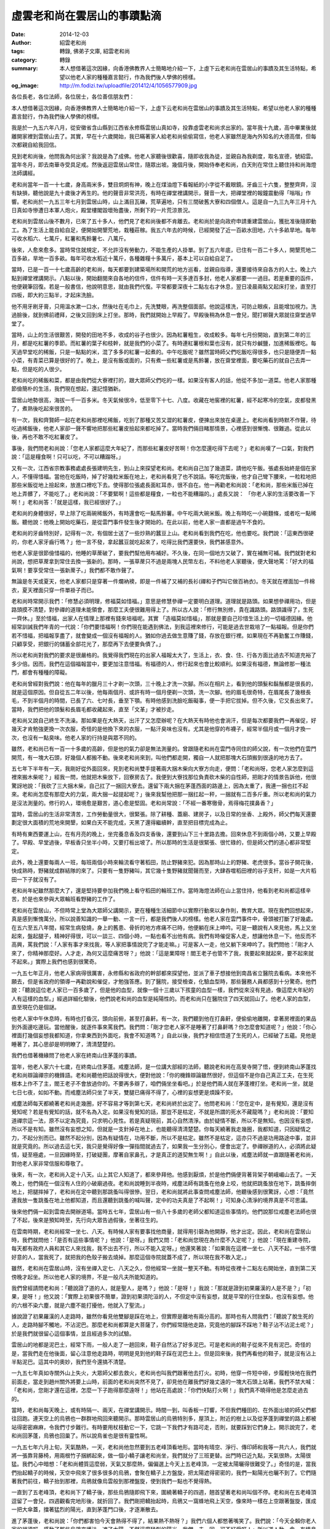虛雲老和尚在雲居山的事蹟點滴
############################

:date: 2014-12-03
:author: 紹雲老和尚
:tags: 轉錄, 佛弟子文庫, 紹雲老和尚
:category: 轉錄
:summary: 本人想借著這次因緣，向香港佛教界人士簡略地介紹一下，上虛下云老和尚在雲居山的事蹟及其生活特點，希望以他老人家的種種嘉言懿行，作為我們後人學佛的榜樣。
:og_image: http://m.fodizi.tw/uploadfile/201412/4/1056577909.jpg


.. image:: http://m.fodizi.tw/uploadfile/201412/4/1056577909.jpg
   :align: center
   :alt: 虛雲老和尚在雲居山的事蹟點滴

各位長老，各位法師，各位居士，各位善信朋友們：

本人想借著這次因緣，向香港佛教界人士簡略地介紹一下，上虛下云老和尚在雲居山的事蹟及其生活特點，希望以他老人家的種種嘉言懿行，作為我們後人學佛的榜樣。

我是於一九五六年八月，從安徽省含山縣到江西省永修縣雲居山真如寺，投靠虛雲老和尚求出家的。當年我十九歲，高中畢業後就離開家裡到雲居山去了。其實，早在十六歲開始，我已瞞著家人給老和尚偷偷寫信，他老人家雖然是海內外知名的大德高僧，但每次都親自給我回信。

見到老和尚後，他問我為何出家？我說是為了成佛。他老人家聽後很歡喜，隨即收我為徒，並親自為我剃度，取名宣德，號紹雲。當年冬月，即去南華寺受具足戒。然後返迴雲居山常住，隨眾出坡。幾個月後，開始侍奉老和尚，白天則在常住上聽住持和尚海燈法師講經。

老和尚當年一百一十七歲，身高兩米多，雙目炯炯有神，晚上在煤油燈下看報紙的小字從不戴眼鏡。牙齒三十六隻，整整齊齊，沒有缺損，聽他說是九十歲後才再生的。他的聲音非常洪亮，有時在禪堂裡講開示，聲音一大，把禪堂裡的報鐘震動得「嗡嗡」作響。老和尚於一九五三年七月到雲居山時，山上滿目瓦礫，荒草遍地，只有三間破舊大寮和四個僧人。這是自一九三九年三月十九日真如寺慘遭日本軍人炮火，殿堂樓閣毀壞殆盡後，所剩下的一片荒涼景況。

老和尚到雲居山後不數月，已來了五十多人，他們見了老和尚後都不肯離去。老和尚於是向政府申請重建雲居山，獲批准後隨即動工。為了生活上能自給自足，便開始開墾荒地，栽種莊稼。我五六年去的時候，已經開發了近一百畝水田地，六十多畝旱地。每年可收水稻六、七萬斤，紅薯和馬鈴薯七、八萬斤。

後來，人愈來愈多。當時常住就規定，不允許沒有勞動力，不能生產的人掛單。到了五六年底，已住有一百二十多人，開墾荒地二百多畝，旱地一百多畝。每年可收水稻近十萬斤，各種雜糧十多萬斤，基本上可以自給自足了。

當時，已是一百一十七歲高齡的老和尚，每天都要到建築場所和開荒的地方巡看，並親自指導，還要接待來自各方的人士。晚上六點到禪堂裡講開示。八點以後，開始翻閱來自各地的信件，信件有時一天多達百多封，他老人家都要一一過目。若是重要的函件，他便親筆回復。若是一般書信，他說明意思，就由我們代復。平常都要深夜十二點左右才休息，翌日凌晨兩點又起床打坐，直至打四板，即大約三點半，才起床洗臉。

他不用牙刷牙膏，只用溫水漱一口水，然後吐在毛巾上，先洗雙眼，再洗整個面部。他說這樣洗，可防止眼疾，且能增加視力。洗過臉後，就到佛前禮拜，之後又回到床上打坐。那時，我們就開始上早殿了。早殿後稍為休息一會兒，聞打梆聲大眾就往齋堂過早堂了。

當時，山上的生活很艱苦，開發的田地不多，收成的谷子也很少。因為紅薯粗生，收成較多。每年七月份開始，直到第二年的三月，都是吃紅薯的季節。而紅薯的葉子和枝幹，就是我們的小菜了。有時連紅薯根和葉也沒有，就只有炒鹹鹽，加進稀飯裡吃。每天過早堂吃的稀飯，只是一點點的米，混了多多的紅薯一起煮的。中午吃飯呢？雖然當時師父們吃飯吃得很多，也只是隨便弄一點小菜，有青菜已算是很好的了。晚上，是沒有飯或面的，只有煮一些紅薯或是馬鈴薯，放在齋堂裡面，要吃藥石的就自己去弄一點，但是吃的人很少。

老和尚吃的稀飯和菜，都是由我們從大寮裡打的，跟大眾師父們吃的一樣。如果沒有客人的話，他從不多加一道菜。他老人家那種節儉簡朴的生活，我們現在想起，還記憶猶新。

雲居山地勢很高，海拔一千一百多米。冬天氣候很冷，低至零下十七、八度。收藏在地窖裡的紅薯，經不起寒冷的空氣，皮都發黑了，煮熟後吃起來很苦的。

有一次，我和齊賢師一起在老和尚那裡吃稀飯，吃到了那種又苦又澀的紅薯皮，便揀出來放在桌邊上。老和尚看到時默不作聲，待吃過稀飯後，他老人家卻一聲不響地把那些紅薯皮撿起來都吃掉了。當時我們倆目睹那情景，心裡感到很慚愧、很難過。從此以後，再也不敢不吃紅薯皮了。

事後，我們問老和尚說：「您老人家都這麼大年紀了，而那些紅薯皮好苦啊！你怎麼還吃得下去呢？」老和尚嘆了一口氣，對我們說：「這是糧食啊！只可以吃，不可以糟蹋呀。」

又有一次，江西省宗教事務處處長張建明先生，到山上來探望老和尚。老和尚自己加了幾道菜，請他吃午飯。張處長始終是個在家人，不懂得惜福。當他在吃飯時，掉了好幾粒米飯在地上，老和尚看見了也不說話。等吃完飯後，他才自己彎下腰來，一粒粒地把那些米飯從地上撿起來，放進口裡吃下去。使得那位張處長面紅耳赤，很不自在。他一再勸老和尚說：「老和尚，那些米飯已掉在地上弄髒了，不能吃了。」老和尚說：「不要緊啊！這些都是糧食，一粒也不能糟蹋的。」處長又說： 「你老人家的生活要改善一下啊！」老和尚答：「就是這樣，我已經很好了。」

老和尚的身體很好，早上除了吃兩碗稀飯外，有時還會吃一點馬鈴薯。中午吃兩大碗米飯。晚上有時吃一小碗麵條，或者吃一點稀飯。聽他說：他晚上開始吃藥石，是從雲門事件發生後才開始的。在此以前，他老人家一直都是過午不食的。

老和尚的牙齒特別好，記得有一次，有個居士送了一些炒熟的蠶豆上山。老和尚看到我們在吃，他也要吃。我們說：「這東西很硬的，你老人家牙齒行嗎？」他一言不發，拿起蠶豆就吃起來了，吃得比我們還要快，我們甚感意外。

他老人家是很節儉惜福的，他睡的草蓆破了，要我們幫他用布補好。不久後，在同一個地方又破了，實在補無可補。我們就對老和尚說，想把草蓆拿到常住去換一張新的。那時，一張草蓆只不過是兩塊人民幣左右，不料他老人家聽後，便大聲地罵：「好大的福氣啊！要享受常住一張新蓆子。」我們都不敢作聲了。

無論是冬天或夏天，他老人家都只是穿著一件爛衲襖，即是一件補了又補的長衫(禪和子們叫它做百衲衣)。冬天就在裡面加一件棉衣，夏天裡面只穿一件單褂子而已。

老和尚時常開示我們：「修慧必須明理，修福莫如惜福。」意思是修慧參禪一定要明白道理。道理就是路頭。如果想參禪用功，但是路頭摸不清楚，對參禪的道理未能領會，那麼工夫便很難用得上了。所以古人說：「修行無別修，貴在識路頭。路頭識得了，生死一齊休。」至於惜福，出家人在情理上那裡有錢來培福呢。其實 「造福莫如惜福」，那就是要自己珍惜生活上的一切福德因緣。他經常訓誡我們年青的一代說：「你們要惜福啊！你們現在能遇到佛法，到我這裡來修行，可能是過去世栽培了一點福報。但是你們若不惜福，把福報享盡了，就會變成一個沒有福報的人。猶如你過去做生意賺了錢，存放在銀行裡。如果現在不再勤奮工作賺錢，只顧享受，把銀行的儲蓄全部花光了，那麼再下去便要負債了。」

所以老和尚對我們的要求是很嚴格的。我覺得我們現在的出家人福報太大了，生活上，衣、食、住、行各方面比過去不知道充裕了多少倍。因而，我們在這個福報當中，要更加注意惜福。有福德的人，修行起來也會比較順利。如果沒有福德，無論修那一種法門，都會有種種的障礙。

老和尚曾經對我們說：他在每年的臘月三十才剃一次頭，三十晚上才洗一次腳。所以在相片上，看到他的頭髮和鬍鬚都是很長的，就是這個原因。但自從五二年以後，他每兩個月、或許有時一個月便剃一次頭，洗一次腳。他的眉毛很奇特，在眉尾長了幾根長毛，不到半個月的時間，已長了六、七吋長，垂至下顎。有時他感到洗臉吃飯礙事，便一手把它拔掉。但不久後，它又長出來了。當時，我們把他的頭髮和長眉毛都收藏起來，直至「文革」才被抄走。

老和尚又說自己終生不洗澡。那如果是在大熱天，出汗了又怎麼辦呢？在大熱天有時他也會淌汗，但是每次都要我們一再催促，好幾天才肯勉強更換一次衣服，奇怪的是他換下來的衣服，一點汗臭味也沒有。尤其是他穿的布襪子，經常半個月或一個月才換一次，也沒有一點臭味。他老人家的行持是與眾不同的。

雖然，老和尚已有一百一十多歲的高齡，但是他的氣力卻是無法測量的。曾跟隨老和尚在雲門寺同住的師父說，有一次他們在雲門開荒，有一塊大石頭，好幾個人都搬不動。後來老和尚來到，叫他們都走開，獨自一人就把那塊大石頭搬到很遠的地方去了。

五七年下半年有一天，我剛好從外面回來，見到老和尚雙手提著兩大捆木柴向大寮方向走，便問：「老和尚呀，您老人家怎麼到這裡來搬木柴呢？」經我一問，他就把木柴放下，回寮房去了。我便到大寮找那位負責砍木柴的自性師，把剛才的情景告訴他，他很驚訝地說：「我砍了三大捆木柴，自己扛了一捆回大寮去。還留下兩大捆在茅蓬西面的路邊上，因為太重了，我連一捆也扛不起來。老和尚怎麼有那麼大的力氣，兩大捆一起提起呢？」後來我幫他把那一捆扛起一秤，一捆就有二百多斤重。所以老和尚的氣力是沒法測量的。修行的人，環境愈是艱苦，道心愈是堅固。老和尚常說：「不經一番寒徹骨，焉得梅花撲鼻香？」

當時，雲居山的生活非常清苦，工作勞動量很大，很緊張。除了耕種、蓋廟、建房子，以及日常的坐香、上殿外，師父們每天還要劃定很大面積的荒地來開墾，如果白天不能完成，天黑了還得繼續幹，直至把目標完成為止。

有時有東西要運上山，在有月亮的晚上，坐完養息香及四支香後，還要到山下三十里路去擔。回來休息不到兩個小時，又要上早殿了。早殿、早堂過後，早板香只坐半小時，又要打板出坡了。所以那時的生活是很緊張、很忙碌的，但是師父們的道心都非常堅定。

此外，晚上還要每兩人一班，每班兩個小時來輪流看守著稻田，防止野豬來犯。因為那時山上的野豬、老虎很多。當谷子開花後，快成熟時，野豬就成群結隊的來了。只要有一隻野豬叫，其它幾十隻野豬就聞聲而至，大肆吞噬稻田裡的谷子支杆，如是一大片稻田一下子就沒有了。

老和尚年紀雖然那麼大了，還是堅持要參加我們晚上看守稻田的輪班工作。當時海燈法師在山上當住持，他看到老和尚都這樣辛苦，於是也來參與大眾輪班看野豬的工作了。

老和尚在雲居山，不但時常上堂為大眾師父講開示，更在種種生活細節中以實際行動來以身作則，教育大眾。現在我們回想起來，真是感到慚愧萬分。所以說善知識的一舉一動、一言一行，都是我們後人的榜樣。他老人家在雲門事件中，骨頭被打斷了好幾處。在五六至五八年間，經常生病發燒，身上的舊患、骨折的地方疼痛不已時，他便躺在床上呻吟。可是一聽說有人來見他，馬上又坐起來，盤起腿子，精神好得很，可以一談三、四個小時，一點也看不出他有病。我們有時催促客人走，想讓他休息一下。他反而不高興，罵我們說：「人家有事才來找我，等人家把事情說完了才能走嘛。」可是客人一走，他又躺下來呻吟了。我們問他：「剛才人來了，你精神那麼好。人才走，為何又這麼痛苦呀？」他說：「這是業障呀！閻王老子也管不了我，我要起來就起來，要不起來就不起來。」實際上我們也感到很驚奇。

一九五七年正月，他老人家病得很厲害，永修縣和省政府的幹部都來探望他，並派了車子想接他到南昌省立醫院去看病。本來他不願去，但是省政府的領導一再勸說和催促，才勉強答應。到了醫院，接受檢查，化驗血型時，那些醫務人員都感到十分驚奇。他們說：「聽說這位老人家已一百多歲了，但是他的血型，就像一個十三歲以下孩童的血型一樣，我們從來沒有見過，像這麼大年紀的人有這樣的血型。」經過詳細化驗後，他們說老和尚的血型是純陽性的。而老和尚只在醫院住了四天就回山了。他老人家的血型，直至現在仍是個謎。

他老人家中午休息時，有時也打昏沉，頭向前俯，甚至打鼻鼾。有一次，我們聽到他在打鼻鼾，便偷偷地離開，拿著房裡面的果品到外面邊吃邊玩。當他醒後，就逐件事來罵我們。我們問：「剛才您老人家不是睡著了打鼻鼾嗎？你怎麼會知道呢？」他說：「你心裡面打幾個妄想我都知道，你拿東西到外面吃，我會不知道嗎？」自此以後，我們才相信悟道了生死的人，已經破了五蘊。見他是睡著了，其心思卻是明明瞭了，清清楚楚的。

我們也借著機緣問了他老人家在終南山住茅蓬的事蹟。

當年，他老人家六十七歲，在終南山住茅蓬。戒塵法師，是一位講大部經的法師，聽說老和尚在高旻寺開了悟，便到終南山茅蓬找老和尚辯論禪宗的機鋒語。老和尚聽他把話說得很大，便對他說：「你的機鋒辯論雖然很好，但這個不是你自己真正工夫，在生死根本上作不了主，閻王老子不會放過你的。不要再多辯了，咱們倆坐坐看吧。」於是他們兩人就在茅蓬裡打坐。老和尚一坐，就是七日七夜，如如不動。而戒塵法師只坐了半天，雙腿已痛得不得了，心裡的妄想更是煩躁不安。

戒塵法師每天都繞著老和尚走幾圈，好不容易才等到第七天，老和尚終於出定了。他問老和尚：「您在定中，是有覺知，還是沒有覺知呢？若是有覺知的話，就不名為入定。如果沒有覺知的話，那豈不是枯定，不就是所謂的死水不藏龍嗎？」老和尚說：「要知道禪宗這一法，原不以定為究竟，只求明心見性。若是真疑現前，其心自然清淨。由於疑情不斷，所以不是無知。也因沒有妄想，所以不是有知。雖然沒有妄想之知，但就是一支針掉在地上，也能聽得清清楚楚。你每天繞著我走幾圈，我都知道，只因疑情之力，不起分別而已。雖然不起分別，因為有疑情在，功用不斷，所以不是枯定。雖然不是枯定，這亦只不過是功用路途中事，並非就是究竟的。所以過去這七天，我只是覺得好像一彈指間就過去了，如果我一生分別心，便會出定了。參禪辦道的人，必須將此疑情，疑至極處，一旦因緣時至，打破疑團，摩著自家鼻孔，才是真正的道契無生啊！」自此以後，戒塵法師就一直跟隨著老和尚，對他老人家非常信服和尊敬了。

後來，有一次，老和尚入定十八天。山上其它人知道了，都來參拜他。他感到厭煩，於是他們倆便背著背架子朝峨嵋山去了。一天晚上，他們倆在一個沒有人住的小破廟過夜。老和尚說睡到半夜時，戒塵法師有跳蚤在他身上咬，他就把跳蚤放在地下，跳蚤摔倒地上，把腿摔掉了，老和尚在定中聽到那跳蚤叫得很慘。翌日，老和尚就將此事查問戒塵法師，他聽後感到很驚訝，心想：「竟然連我放一隻跳蚤在地上他都知道，而且還聽到跳蚤的喊叫聲，定中的功夫真是了不起啊！」可知身心清淨的境界真是不可思議。

後來他們倆一起到雲南去開辦道場。當時五七年，雲居山有一些八十多歲的老師父都知道這些事情的。他們說那位戒塵老法師也很了不起，後來是預知時至，先行向大眾告過假後，坐著往生的。

在雲南時期，老和尚經常一坐七、八天。有時候人家有要事找他商量，就得用引磬為他開靜，他才出定。因此，老和尚在雲居山時，我們就問他：「是否有這些事情呢？」他說：「是呀。」我們又問：「老和尚您現在為什麼不入定呢？」他說：「現在重建寺院，每天都有政府人員和其它人來找我，我不出去不行，所以不能入定呀。」他還笑著說：「如果我在這裡一坐七、八天不起，一些不懷好意的人，當我死了，就把我的色殼子搬去燒掉。那麼這個寺院就蓋不成了，所以現在我不敢入定。」

雖然，老和尚在雲居山時，沒有坐禪入定七、八天之久，但他經常一坐就一整天不動。有時從夜裡十二點左右開始坐，直到第二天傍晚才起坐。所以他老人家的境界，不是一般凡夫所能知道的。

我們曾經請問老和尚：「聽說證了道的人，就是聖人，是嗎？」他說：「是呀！」我說：「那就是證到初果羅漢的人是不是？」「初果，是呀！」他又說：「實際上初果很不簡單，證到初果須陀洹的人，不但定中沒有妄想，就是平常的行住坐臥，也沒有妄想。他的六根不染六塵，就是六塵不能打擾他，他就入了聖流。」

據說證了初果羅漢的人走路時，雖然你看見他雙腳是踩在地上，但實際是離地有兩分高的。那時也有人問我們：「聽說了脫生死的人，走路時腳不觸地，不沾泥巴。那麼老和尚都算是大菩薩了，你們經常隨他走路，究竟他的腳踩不踩地？鞋子沾不沾泥土呢？」於是我們就很留心這個事情，並且經過多次的試驗。

雲居山的地都是泥巴土，經常下雨，一般人走了一趟回來，鞋子自然沾了好多泥巴。可是老和尚的鞋子從來不見有泥巴。奇怪的是，當我們走在他後面，留心注意他走路時，明明是見到他的鞋子踩在泥巴土上。但是回來後，我們再看他的鞋子，就是沒有沾上半點泥巴。這其中的奧妙，我們至今還搞不清楚。

一九五七年真如寺關外山上失火，大眾師父都去救火，老和尚也叫我們跟著他去打火。初時，他穿一件短中褂，步履輕快地在我們前面走，當走到趙州關外將要上山時，前面的老和尚突然不見了，卻見他在離我們好幾丈遠的一塊大石頭上站著。我們不禁大喊：「老和尚，您剛才還在這裡，怎麼一下子跑得那麼遠呀！」他站在高處說：「你們快點打火啊！」我們真不曉得他是怎麼走過去的。

當時，老和尚每天晚上，或有時隔一、兩天，在禪堂講開示。時間一到，叫香板一打響，不但我們種田的、在外面出坡的師父們都往回跑。連天空上的烏鴉也一群群地飛回來聽開示。那時雲居山的烏鴉特別多，屋頂上，附近的樹上以及從茅蓬到禪堂的路上都被站得密密麻麻，令我們寸步難行。有時要用杖枝動它一下，它跳一下我們才有路可走，否則，就要踩到它們身上。開示說完了，老和尚回茅蓬，烏鴉也回巢了。所以說鳥雀也是很有靈性啊。

一九五七年六月上旬，天氣酷熱，一天，老和尚他忽然要到五老峰頂看地形。當時有晴空、淨行、傳印師和我等一共六人，我們就將一張靠背藤椅，用兩根竹子捆綁起來，做一個小轎子讓老和尚坐，我們就分了三班更替。出門時已近九點，天氣很熱，太陽很猛。我們心中暗想：「老和尚體質這麼弱，天氣又那麼熱，偏偏選上今天上五老峰頂，一定被太陽曬得很難受了。」奇怪的是，當我們抬起轎子的時候，天空中飛來了很多很多的烏鴉，會聚在轎子上方盤旋，把太陽遮得密密的，我們一點陽光也曬不到了。它們隨著我們前往，轎子抬到那裡，烏鴉就像烏雲般到那裡盤旋，使到我們一點也不覺得熱。

一直到了五老峰頂，老和尚下了轎子後，那些烏鴉隨即飛下來，圍繞著轎子的四週，翹首望著老和尚叫個不停。老和尚在五老峰頂逗留了一會兒，四週觀看完地形後，就折回了。我們剛把轎抬起時，烏鴉又一窩蜂地飛上天空，像來時一樣在上空跟著盤旋，匯成一把大傘蓋，擋著猛烈的陽光，直到茅蓬門口後，才逐漸散去。

進了茅蓬後，老和尚說：「你們都害怕今天會熱得不得了，結果熱不熱呀？」我們六個人都憋著嘴笑了。我們說：「今天全賴你老人家的福德呀，感動了那些烏鴉來護法，遮了太陽。不然這麼猛烈的陽光，我們一去一回，可不好受呀！」所以道人動一念，有情鳥群也來護持了。

一九五五年七月，老和尚的茅蓬被火燒了，相連的小廚房的外牆也倒塌了。那是土牆，要先用兩塊板夾起來，然後用泥土來打。當時打牆的師父有淨行師、晴空師等四人。他們剛剛把泥土倒上不久，那時正是下午，西邊天空上烏雲滾滾，大有暴雨欲來之勢。四位打牆的師父都很著急，因為新打的土牆未實，被雨水一淋，便會倒塌了。其中的淨行師說：「老和尚正在門口坐著，我們過去請老和尚動個念頭，叫這場雨不要來這裡吧。」其它三人都讚成。於是淨行師就過去頂禮老和尚說：「老和尚慈悲，我們那個土牆剛打好，下雨便會倒掉，不能下雨呀。」老和尚望了望天，一話不說，就起身回寮房去了。

過了一會兒，刮起大風，大雨隨即而至，風雨交加，下到茅蓬西邊房子，離那土牆不到五呎遠的地方，那雨就沒有了。持續下了一個多小時，雨水從屋頂上嘩啦嘩啦地淌個不停，就是打土牆的茅蓬四圍，一滴雨水也沒有。風雨過後，他們四人就歡天喜地的跑去頂禮老和尚，感謝他老人家的幫忙。老和尚不哼氣，也不說話。

古德說：「道高龍虎敬，德重鬼神欽。」是真實不虛的。他老人家一動念頭，好像海龍王也得聽從，不讓雨淋的地方，雨就下不到那裡。

一九五七年的五月中旬，水稻田裡的秧苗剛插下不久。山中連續下了幾天大雨，山洪暴發，安樂橋都被衝斷了。挾帶小石泥砂的洪水翻越山溪堤埂，快要衝往稻田了。時間大約是中午十二點多，宏清師剛從小廚房出來時，很意外地發現老和尚獨自一人在風雨中，沒有打雨傘，身穿衲襖，腳穿羅漢草鞋，由安樂橋溪堤緩向東行，朝稻田方向走去。他馬上趕緊拿了一把雨傘，自己也打了一把，跑向老和尚處去了。

奇怪的是，他發現老和尚走過之處，洪水就不往稻田裡面沖，反而都沿山那邊向東流，高出稻田邊、溪堤數尺之高。即是洪水不往低流，反而向高處沖。就是這樣，剛插秧的稻田便免遭洪水泥砂淹沒之患了。

之後，老和尚走至佛印橋，站在那裡。宏清師便回來喊印開當家師，當家師知道後便一面安排打出坡板，一面自己走去老和尚處，請問他：「這樣大雨，您老人家怎麼一個人跑出來呀？」老和尚說：「我不出來，上面的幾十畝稻田就沒有了，都要被山洪泥沙覆蓋了，到時還哪有谷子收呢？」

當時，我們見到老和尚的衲襖上雨點並不多，只有腳穿的羅漢草鞋被雨水打濕了。真是道人走過的地方，水也要讓路。

他老人家行住坐臥的威儀很嚴正，真正做到「行如風、立如松、坐如鐘、臥如弓」。他站起來都是雙手下垂，頸靠衣領，筆直地走路。也經常對我們說：「身直影無斜」，即身子筆挺，影子一定是直的。他老人家隱喻著用功辦道的人，若有直心，決定能夠成功的。

他老人家平生的一言一語，都是我們的指引。一舉一動，都是後人的榜樣。

老和尚的一生，建有小寺院八十多座。重興大叢林六個，包括雲南雞足山祝聖寺、昆明雲棲寺、廣東曲江南華寺、乳源雲門寺、福建鼓山湧泉寺、及江西雲居山真如寺。老和尚為使禪宗五派傳承延續不斷，以一身而參演五宗，分別為臨濟宗第四十三世祖、曹洞宗第四十七世祖、溈仰宗第八世祖、法眼宗第八世祖及雲門宗第十二世祖，他親自剃度的出家弟子一千多人，國內外皈依徒弟一百多萬。所以說他老人家是當代禪宗的泰斗。

一九五八年社會主義教育時期，當時有一些極左路線的人，利用那些不好的出家人，對老和尚進行譭謗。因為老和尚是全國政協委員，不能把他打成右派，只能在名譽上給他造成打擊。所以便寫了老和尚很多不符事實的大字報。老和尚看了，一言不發，並在會上表示感謝。可是，他老人家內心的難受，難以言喻。

一九五八年以後，他對我們說：「我要走了。」我們很難過地問他：「你老人家怎麼現在就要走了？」他說：「你們不知道，以後還有十年的罪，好難受呀！」當時我們不明白，後來就是「文革」的十年浩劫。

從一九五八年開始，他老人家就經常生小病，便開始把事情逐一交代後人，並且把他所有的東西都分給大眾。

一九五九年九月十日下午，老和尚向大眾作最後開示及遺囑，老和尚說：「我的最後遺言只有：‘勤修戒定慧，息滅貪瞋癡。’」過一會兒又說：「要以正念正心，培養出大無畏精神，度人度世。」老人訓誡我們要好好持戒修行。

一九五九年九月十二日中午十二時，老和尚對侍者說：「我剛才在睡夢中，見到一頭牛踏斷了佛印橋的石板，又見到碧溪的水流間斷了。」隨即閉目不語。直至十二點半，老和尚喚侍者們一起進去，對他們說：「你們侍奉我多年，都辛勞了。以前的事不多說，我近十年來，含辛茹苦，天天在危疑震撼之中，受盡譭謗及諂曲，我都甘心承擔，只想為國內保存佛祖道場，為寺院守祖德清規，為一般出家人保存此一領大衣。此一領大衣，我是拚命爭取回來的，你們都是我的入室弟子，是知道經過的。你們此後如有把茅蓋頭，或是應化四方，亦須堅持保守此一領大衣，但如何能夠永久保守呢？只有一字，名：‘戒’。」老和尚說畢，合掌向大家道珍重，眾人含淚而退，在室外屋簷下守候。

到了下午一時四十五分，他老人家就在雲居山茅蓬裡，右脅作吉祥臥，安詳圓寂。在他圓寂前的一個多月裡，很多師父們都曾經看到有一大片光自茅蓬裡出來，朝大殿方向去。只見一明亮光環，不見任何影像，進了大殿，光環才漸漸隱沒。一個多月後，老和尚把一切事情都安排妥善了，並親筆寫了一份遺囑。然後叫兩個侍者離開，他自己留在茅蓬裡靜靜地走了！

老和尚於九月十二日圓寂，九月十九日封龕，次日荼毗，預期三天後開爐揀舍利骨灰。不料，第二天趙州關外山上失火，山上住了近百人，大眾師都去打火，只留下一些老弱病殘的人在寺內。其中寬懷師和寬克師等人跑到化身爐洞外向內窺看，看到老和尚火化後的骨灰兀坐不倒，宛如好人一樣跌坐在那裡。他們覺得奇怪，便隨手拾起一塊小瓦片朝那骨灰一丟，骨灰就整個倒下來了。寬懷師即伸手向裡面抓起一把骨灰，一看有好幾顆晶瑩光亮的舍利子，即聲張起來了。

過一會兒，救火的人陸續回來，聽說老和尚的骨灰裡有舍利，紛紛跑來，爭著向內抓一把骨灰然後往山中僻靜處跑，因為當時政府的形勢並不允許說有舍利子。幾十人都是如此，有的一把骨灰裡面有好幾顆舍利，少的也有一兩粒，大小不等，顏色不一，以白色晶瑩者為多。所以老和尚的骨灰裡有多少舍利子，根本無法統計。

數十人打火回來後都是如此輪搶，方丈性福和尚不得已，就叫慧通師和自修師幾個人，把那些骨灰過篩，又篩出了很多舍利子。其中慧通師揀到一粒舍利，比大拇指還大，像水晶般晶瑩剔透，後來送給了聞訊遠地趕來的海燈法師。聽說海燈法師把舍利子送到浙江天台山去了。當時，有一位達定師，因在菜園裡種菜，後來才得知消息。當他去到時，只能拾到一塊骨頭。他便把骨頭帶回菜園裡敲碎，發現裡面有一顆紅豆般大的血紅色的舍利，還有一顆小的，黏在骨頭上面。

還有一位一如師，因打火最後才回來，一聽到有舍利，便箭步地跑到化身爐去。可是，那時已剩下一片空地，連灰也掃得乾乾淨淨了。他不禁放聲大哭，邊哭邊用竹籤子挖地，挖了兩吋多深，忽然發現一粒晶亮白色舍利，清澈透亮，大如黃豆。一如師喜出望外，便像寶貝般地收藏起來。

當時很多人看到老和尚盤腿端坐在舍利裡面，其中一顆甚至連他那長眉毛也看得清清楚楚。那顆舍利現在還藏在舍利塔裡。

那時有些想譭謗老和尚的人說，老和尚的舍利子是放了琥珀進去燒出來的。於是有人試著把琥珀放進火裡面燒，結果都成灰。

老和尚走的時候，形勢很緊張，山上還在搞教育整頓，不能宣張。所以，對他老人家留下的舍利子，眾說紛紜，無法作出正確的統計。有說只有一百多粒，實際數字遠遠超過此數，其小者無數，更難以統計了。又有人說有上千粒，只是已無從稽考了。

他老人家生平的事蹟很多很多，年譜上也有記載。當時年紀較大的人，都說是親眼所見，親耳所聞，是真實不虛的。

----

轉錄來源：
`虛雲老和尚在雲居山的事蹟點滴 - 紹雲法師 - 佛弟子文庫 <http://m.fodizi.tw/fojiaogushi/15506.html>`_
